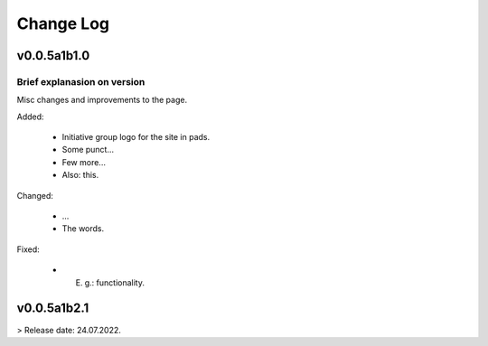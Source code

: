 Change Log
^^^^^^^^^^

v0.0.5a1b1.0
============

Brief explanasion on version
----------------------------

Misc changes and improvements to the page.

Added:
     
     * Initiative group logo for the site in pads.
     * Some punct...
     * Few more...
     * Also: this.

Changed:
    
     * ...
     * The words.

Fixed:

     * E. g.: functionality.


v0.0.5a1b2.1
============

> Release date: 24.07.2022.
